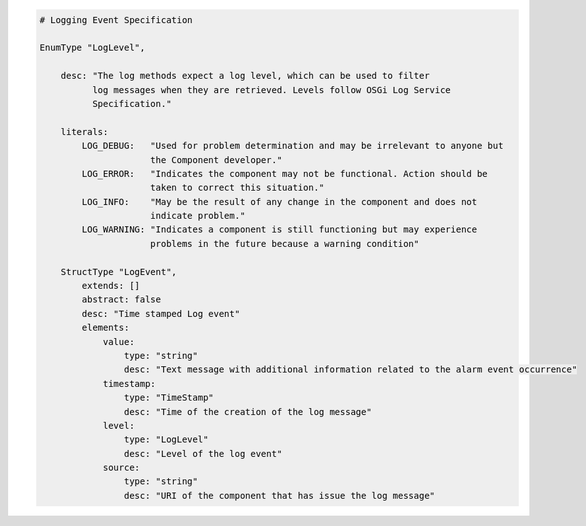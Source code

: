 

.. _specification-logging_service:

.. code-block:: coffeescript

     # Logging Event Specification

     EnumType "LogLevel",

         desc: "The log methods expect a log level, which can be used to filter
               log messages when they are retrieved. Levels follow OSGi Log Service
               Specification."

         literals:
             LOG_DEBUG:   "Used for problem determination and may be irrelevant to anyone but
                          the Component developer."
             LOG_ERROR:   "Indicates the component may not be functional. Action should be
                          taken to correct this situation."
             LOG_INFO:    "May be the result of any change in the component and does not
                          indicate problem."
             LOG_WARNING: "Indicates a component is still functioning but may experience
                          problems in the future because a warning condition"

         StructType "LogEvent",
             extends: []
             abstract: false
             desc: "Time stamped Log event"
             elements:
                 value:
                     type: "string"
                     desc: "Text message with additional information related to the alarm event occurrence"
                 timestamp:
                     type: "TimeStamp"
                     desc: "Time of the creation of the log message"
                 level:
                     type: "LogLevel"
                     desc: "Level of the log event"
                 source:
                     type: "string"
                     desc: "URI of the component that has issue the log message"

